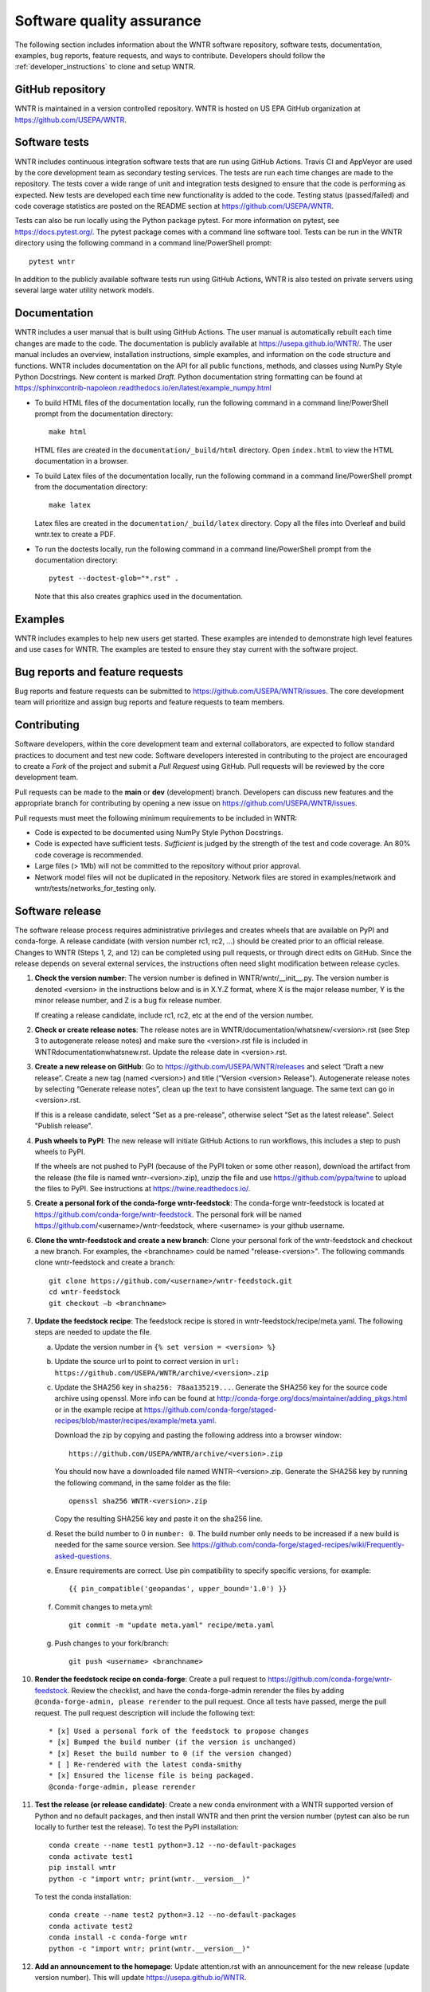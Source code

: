 .. raw:: latex

    \clearpage
	
.. _developers:

Software quality assurance
=======================================

The following section includes information about 
the WNTR software repository, 
software tests,
documentation, 
examples, 
bug reports,
feature requests, and
ways to contribute.
Developers should follow the :ref:`developer_instructions` to 
clone and setup WNTR.

GitHub repository
---------------------
WNTR is maintained in a version controlled repository.  
WNTR is hosted on US EPA GitHub organization at https://github.com/USEPA/WNTR.

.. _software_tests:

Software tests
--------------------
WNTR includes continuous integration software tests that are run using GitHub Actions.
Travis CI and AppVeyor are used by the core development team as secondary testing services.
The tests are run each time changes are made to the repository.  
The tests cover a wide range of unit and 
integration tests designed to ensure that the code is performing as expected.  
New tests are developed each time new functionality is added to the code.   
Testing status (passed/failed) and code coverage statistics are posted on 
the README section at https://github.com/USEPA/WNTR.
	
Tests can also be run locally using the Python package pytest.  
For more information on pytest, see  https://docs.pytest.org/.
The pytest package comes with a command line software tool.
Tests can be run in the WNTR directory using the following command in a command line/PowerShell prompt::

	pytest wntr

In addition to the publicly available software tests run using GitHub Actions,
WNTR is also tested on private servers using several large water utility network models.
	
Documentation
---------------------
WNTR includes a user manual that is built using GitHub Actions.
The user manual is automatically rebuilt each time changes are made to the code.
The documentation is publicly available at https://usepa.github.io/WNTR/.
The user manual includes an overview, installation instructions, simple examples, 
and information on the code structure and functions.  
WNTR includes documentation on the API for all 
public functions, methods, and classes using NumPy Style Python Docstrings.
New content is marked `Draft`.
Python documentation string formatting can be found at
https://sphinxcontrib-napoleon.readthedocs.io/en/latest/example_numpy.html

* To build HTML files of the documentation locally, run the following command in a 
  command line/PowerShell prompt from the documentation directory::

	  make html

  HTML files are created in the ``documentation/_build/html`` directory.
  Open ``index.html`` to view the HTML documentation in a browser.

* To build Latex files of the documentation locally, run the following command in a 
  command line/PowerShell prompt from the documentation directory::

	  make latex

  Latex files are created in the ``documentation/_build/latex`` directory.
  Copy all the files into Overleaf and build wntr.tex to create a PDF.

* To run the doctests locally, run the following command in a 
  command line/PowerShell prompt from the documentation directory::
  
	  pytest --doctest-glob="*.rst" .

  Note that this also creates graphics used in the documentation.

Examples
---------------------
WNTR includes examples to help new users get started.  
These examples are intended to demonstrate high level features and use cases for WNTR.  
The examples are tested to ensure they stay current with the software project.

Bug reports and feature requests
----------------------------------
Bug reports and feature requests can be submitted to https://github.com/USEPA/WNTR/issues.  
The core development team will prioritize and assign bug reports and feature requests to team members.

Contributing
---------------------
Software developers, within the core development team and external collaborators, 
are expected to follow standard practices to document and test new code.  
Software developers interested in contributing to the project are encouraged to 
create a `Fork` of the project and submit a `Pull Request` using GitHub.  
Pull requests will be reviewed by the core development team.  

Pull requests can be made to the **main** or **dev** (development) branch.  
Developers can discuss new features and the appropriate branch for contributing 
by opening a new issue on https://github.com/USEPA/WNTR/issues.  

Pull requests must meet the following minimum requirements to be included in WNTR:

* Code is expected to be documented using NumPy Style Python Docstrings.

* Code is expected have sufficient tests.  `Sufficient` is judged by the strength of the test and code coverage. An 80% code coverage is recommended.  

* Large files (> 1Mb) will not be committed to the repository without prior approval.

* Network model files will not be duplicated in the repository.  Network files are stored in examples/network and wntr/tests/networks_for_testing only.

Software release
------------------
The software release process requires administrative privileges and creates wheels that are available on PyPI and conda-forge.
A release candidate (with version number rc1, rc2, ...) should be created prior to an official release.
Changes to WNTR (Steps 1, 2, and 12) can be completed using pull requests, or through direct edits on GitHub.
Since the release depends on several external services, the instructions often need slight modification between release cycles.

1. **Check the version number**: The version number is defined in WNTR/wntr/__init__.py.  
   The version number is denoted <version> in the instructions below and is in X.Y.Z format, where X is the major release number, 
   Y is the minor release number, and Z is a bug fix release number.  
   
   If creating a release candidate, include rc1, rc2, etc at the end of the version number.

2. **Check or create release notes**: The release notes are in WNTR/documentation/whatsnew/<version>.rst 
   (see Step 3 to autogenerate release notes) and make sure the 
   <version>.rst file is included in WNTR\documentation\whatsnew.rst.
   Update the release date in <version>.rst.
  
3. **Create a new release on GitHub**: Go to https://github.com/USEPA/WNTR/releases and select “Draft a new release”.
   Create a new tag (named <version>) and title (“Version <version> Release”).
   Autogenerate release notes by selecting “Generate release notes”, clean up the text to have consistent language.  
   The same text can go in <version>.rst.  
   
   If this is a release candidate, select "Set as a pre-release", otherwise select "Set as the latest release". 
   Select "Publish release".  

4. **Push wheels to PyPI**: The new release will initiate GitHub Actions to run workflows, 
   this includes a step to push wheels to PyPI.
   
   If the wheels are not pushed to PyPI (because of the PyPI token or some other reason), 
   download the artifact from the release (the file is named wntr-<version>.zip), unzip the file and use https://github.com/pypa/twine 
   to upload the files to PyPI. See instructions at https://twine.readthedocs.io/.

5. **Create a personal fork of the conda-forge wntr-feedstock**: 
   The conda-forge wntr-feedstock is located at https://github.com/conda-forge/wntr-feedstock.
   The personal fork will be named https://github.com/<username>/wntr-feedstock, 
   where <username> is your github username.

6. **Clone the wntr-feedstock and create a new branch**: Clone your personal fork of the wntr-feedstock and checkout a new branch.
   For examples, the <branchname> could be named "release-<version>".  The following commands clone wntr-feedstock and create a branch::
		
      git clone https://github.com/<username>/wntr-feedstock.git
      cd wntr-feedstock
      git checkout –b <branchname>

7. **Update the feedstock recipe**: The feedstock recipe is stored in wntr-feedstock/recipe/meta.yaml.
   The following steps are needed to update the file.

   a. Update the version number in ``{% set version = <version> %}``
   
   b. Update the source url to point to correct version in ``url: https://github.com/USEPA/WNTR/archive/<version>.zip``
   
   c. Update the SHA256 key in ``sha256: 78aa135219...``. 
      Generate the SHA256 key for the source code archive using openssl. 
      More info can be found at http://conda-forge.org/docs/maintainer/adding_pkgs.html or in the example 
      recipe at https://github.com/conda-forge/staged-recipes/blob/master/recipes/example/meta.yaml.

      Download the zip by copying and pasting the following address into a browser window::

	     https://github.com/USEPA/WNTR/archive/<version>.zip
		 
      You should now have a downloaded file named WNTR-<version>.zip. 
      Generate the SHA256 key by running the following command, in the same folder as the file::

	     openssl sha256 WNTR-<version>.zip

      Copy the resulting SHA256 key and paste it on the sha256 line.
	  
   d. Reset the build number to 0 in ``number: 0``. The build number only needs to be increased if a new build is needed for the same source version. 
      See https://github.com/conda-forge/staged-recipes/wiki/Frequently-asked-questions. 
   
   e. Ensure requirements are correct.  Use pin compatibility to specify specific versions, for example::

	    {{ pin_compatible('geopandas', upper_bound='1.0') }}
	
   f. Commit changes to meta.yml::
   
	     git commit -m "update meta.yaml" recipe/meta.yaml
	  
   g. Push changes to your fork/branch::

	     git push <username> <branchname>

10. **Render the feedstock recipe on conda-forge**: Create a pull request to https://github.com/conda-forge/wntr-feedstock. Review the checklist, 
    and have the conda-forge-admin rerender the files by adding ``@conda-forge-admin, please rerender`` to the pull request.  
    Once all tests have passed, merge the pull request. The pull request description will include the following text:: 

	   * [x] Used a personal fork of the feedstock to propose changes
	   * [x] Bumped the build number (if the version is unchanged)
	   * [x] Reset the build number to 0 (if the version changed)
	   * [ ] Re-rendered with the latest conda-smithy 
	   * [x] Ensured the license file is being packaged.
	   @conda-forge-admin, please rerender

11. **Test the release (or release candidate)**: Create a new conda environment with a WNTR supported version of Python and no default packages, 
    and then install WNTR and then print the version number (pytest can also be run locally to further test the release).
    To test the PyPI installation::
    
	   conda create --name test1 python=3.12 --no-default-packages
	   conda activate test1
	   pip install wntr
	   python -c "import wntr; print(wntr.__version__)"
    
    To test the conda installation::
    
	   conda create --name test2 python=3.12 --no-default-packages
	   conda activate test2
	   conda install -c conda-forge wntr
	   python -c "import wntr; print(wntr.__version__)"

12. **Add an announcement to the homepage**: Update attention.rst with an 
    announcement for the new release (update version number).  This will update https://usepa.github.io/WNTR.

Development team
-------------------
WNTR was developed as part of a collaboration between the United States 
Environmental Protection Agency Office of Research and Development and
Sandia National Laboratories.  
See https://github.com/USEPA/WNTR/graphs/contributors for a full list of contributors.
